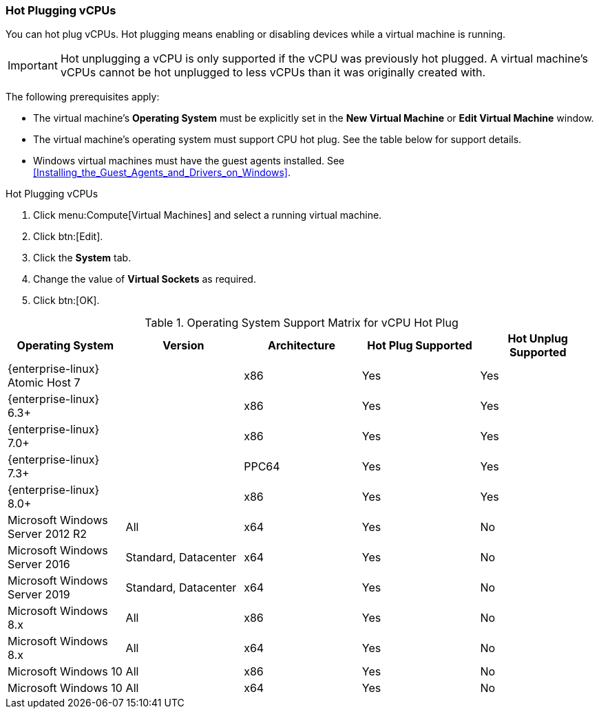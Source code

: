 [[CPU_hot_plug]]
=== Hot Plugging vCPUs

You can hot plug vCPUs. Hot plugging means enabling or disabling devices while a virtual machine is running.

[IMPORTANT]
====
Hot unplugging a vCPU is only supported if the vCPU was previously hot plugged. A virtual machine's vCPUs cannot be hot unplugged to less vCPUs than it was originally created with.
====
The following prerequisites apply:


* The virtual machine's *Operating System* must be explicitly set in the *New Virtual Machine* or *Edit Virtual Machine* window.

* The virtual machine's operating system must support CPU hot plug. See the table below for support details.

* Windows virtual machines must have the guest agents installed. See xref:Installing_the_Guest_Agents_and_Drivers_on_Windows[].



.Hot Plugging vCPUs

. Click menu:Compute[Virtual Machines] and select a running virtual machine.
. Click btn:[Edit].
. Click the *System* tab.
. Change the value of *Virtual Sockets* as required.
. Click btn:[OK].



[[CPU_hotplug_OS_support]]

.Operating System Support Matrix for vCPU Hot Plug
[options="header"]
|===
|Operating System |Version |Architecture |Hot Plug Supported |Hot Unplug Supported
|{enterprise-linux} Atomic Host 7 | |x86 |Yes |Yes
|{enterprise-linux} 6.3+ | |x86 |Yes |Yes
|{enterprise-linux} 7.0+ | |x86 |Yes |Yes
|{enterprise-linux} 7.3+ | |PPC64 |Yes |Yes
|{enterprise-linux} 8.0+ | |x86 |Yes |Yes
|Microsoft Windows Server 2012 R2 |All |x64 |Yes |No
|Microsoft Windows Server 2016 |Standard, Datacenter |x64 |Yes |No
|Microsoft Windows Server 2019 |Standard, Datacenter |x64 |Yes |No
|Microsoft Windows 8.x |All |x86 |Yes |No
|Microsoft Windows 8.x |All |x64 |Yes |No
|Microsoft Windows 10 |All |x86 |Yes |No
|Microsoft Windows 10 |All |x64 |Yes |No
|===
